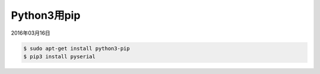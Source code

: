 .. -*- coding: utf-8; mode: rst; -*-


Python3用pip
============

2016年03月16日

.. code-block:: bash

   $ sudo apt-get install python3-pip
   $ pip3 install pyserial

